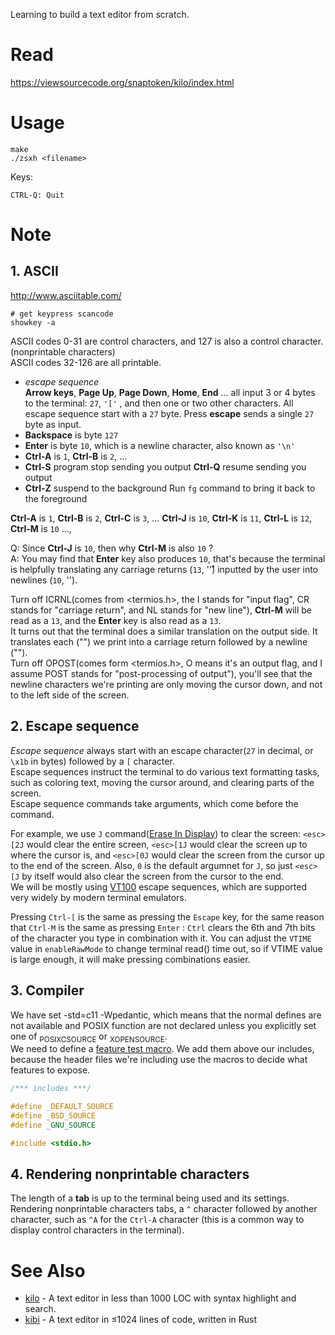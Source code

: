 #+startup: showall

Learning to build a text editor from scratch.

* Read
  https://viewsourcecode.org/snaptoken/kilo/index.html

* Usage
#+begin_src shell
  make
  ./zsxh <filename>
#+end_src

Keys:
#+begin_example
CTRL-Q: Quit
#+end_example

* Note
** 1. ASCII
   http://www.asciitable.com/ \\

   #+begin_src shell
     # get keypress scancode
     showkey -a
   #+end_src

   ASCII codes 0-31 are control characters, and 127 is also a control character.(nonprintable characters) \\
   ASCII codes 32-126 are all printable.
   - /escape sequence/ \\
     *Arrow keys*, *Page Up*, *Page Down*, *Home*, *End* ... all input 3 or 4 bytes to the terminal: =27=, ='['= , and then one or two other characters.
     All escape sequence start with a =27= byte.
     Press *escape* sends a single =27= byte as input.
   - *Backspace* is byte =127=
   - *Enter* is byte =10=, which is a newline character, also known as ='\n'=
   - *Ctrl-A* is =1=, *Ctrl-B* is =2=, ...
   - *Ctrl-S* program stop sending you output
     *Ctrl-Q* resume sending you output
   - *Ctrl-Z* suspend to the background
     Run =fg= command to bring it back to the foreground

   *Ctrl-A* is =1=, *Ctrl-B* is =2=, *Ctrl-C* is =3=, ... *Ctrl-J* is =10=, *Ctrl-K* is =11=, *Ctrl-L* is =12=, *Ctrl-M* is =10= ...,

   Q: Since *Ctrl-J* is =10=, then why *Ctrl-M* is also =10= ? \\
   A: You may find that *Enter* key also produces =10=, that's because the terminal is helpfully translating any carriage returns (=13=, '\r') inputted by the user into newlines (=10=, '\n').

   Turn off ICRNL(comes from <termios.h>, the I stands for "input flag", CR stands for "carriage return", and NL stands for "new line"), *Ctrl-M* will be read as a =13=, and the *Enter* key is also read as a =13=. \\
   It turns out that the terminal does a similar translation on the output side. It translates each ("\n") we print into a carriage return followed by a newline ("\r\n"). \\
   Turn off OPOST(comes form <termios.h>, O means it's an output flag, and I assume POST stands for "post-processing of output"), you'll see that the newline characters we're printing are only moving the cursor down, and not to the left side of the screen.

** 2. Escape sequence
   /Escape sequence/ always start with an escape character(=27= in decimal, or =\x1b= in bytes) followed by a =[= character. \\
   Escape sequences instruct the terminal to do various text formatting tasks, such as coloring text, moving the cursor around, and clearing parts of the screen. \\
   Escape sequence commands take arguments, which come before the command.

   For example, we use =J= command([[https://vt100.net/docs/vt100-ug/chapter3.html#ED][Erase In Display]]) to clear the screen: =<esc>[2J= would clear the entire screen, =<esc>[1J= would clear the screen up to where the cursor is, and =<esc>[0J= would clear the screen from the cursor up to the end of the screen. Also, =0= is the default argumnet for =J=, so just =<esc>[J= by itself would also clear the screen from the cursor to the end. \\
   We will be mostly using [[https://vt100.net/docs/vt100-ug/chapter3.html][VT100]] escape sequences, which are supported very widely by modern terminal emulators.

   Pressing =Ctrl-[= is the same as pressing the =Escape= key, for the same reason that =Ctrl-M= is the same as pressing =Enter= : =Ctrl= clears the 6th and 7th bits of the character you type in combination with it. You can adjust the =VTIME= value in =enableRawMode= to change terminal read() time out, so if VTIME value is large enough, it will make pressing combinations easier.


** 3. Compiler
   We have set -std=c11 -Wpedantic, which means that the normal defines are not available and POSIX function are not declared unless you explicitly set one of _POSIX_C_SOURCE or _XOPEN_SOURCE. \\
   We need to define a [[https://www.gnu.org/software/libc/manual/html_node/Feature-Test-Macros.html][feature test macro]]. We add them above our includes, because the header files we're including use the macros to decide what features to expose.
   #+begin_src c
     /*** includes ***/

     #define _DEFAULT_SOURCE
     #define _BSD_SOURCE
     #define _GNU_SOURCE

     #include <stdio.h>
   #+end_src

** 4. Rendering nonprintable characters
   The length of a *tab* is up to the terminal being used and its settings. \\
   Rendering nonprintable characters tabs, a =^= character followed by another character, such as =^A= for the =Ctrl-A= character (this is a common way to display control characters in the terminal). 

* See Also
  - [[https://github.com/antirez/kilo][kilo]] - A text editor in less than 1000 LOC with syntax highlight and search.
  - [[https://github.com/ilai-deutel/kibi][kibi]] - A text editor in ≤1024 lines of code, written in Rust
